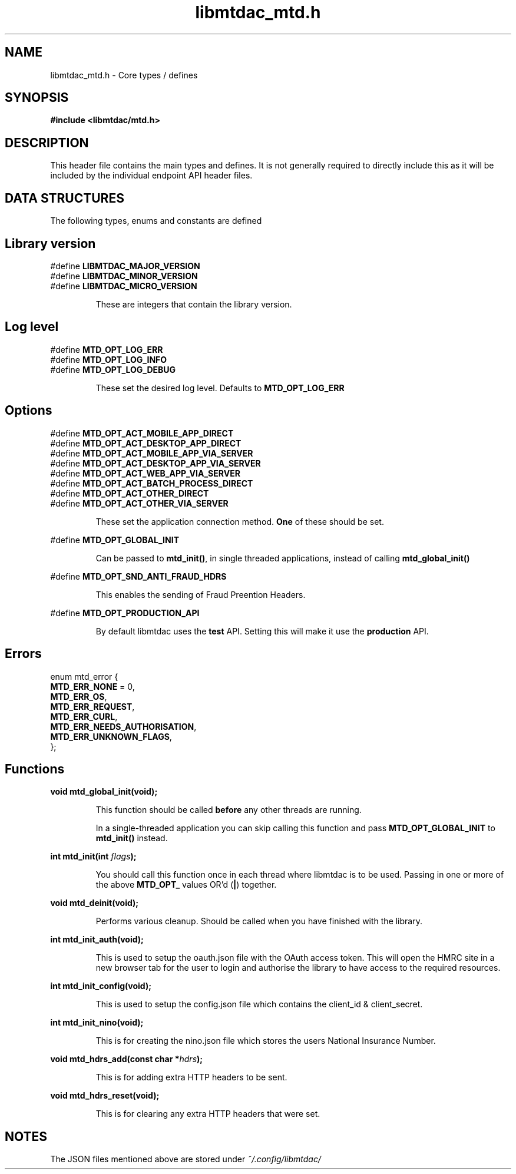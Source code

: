 .TH libmtdac_mtd.h 3 "June 1, 2020" "libmtdac 0.9.0" "libmtdac_mtd.h"

.SH NAME
libmtdac_mtd.h \- Core types / defines

.SH SYNOPSIS
.B #include <libmtdac/mtd.h>

.SH DESCRIPTION
This header file contains the main types and defines. It is not generally
required to directly include this as it will be included by the individual
endpoint API header files.

.SH DATA STRUCTURES
The following types, enums and constants are defined

.SH Library version
#define \fBLIBMTDAC_MAJOR_VERSION\fP
.br
#define \fBLIBMTDAC_MINOR_VERSION\fP
.br
#define \fBLIBMTDAC_MICRO_VERSION\fP

.RS
These are integers that contain the library version.
.RE

.SH Log level
#define \fBMTD_OPT_LOG_ERR\fP
.br
#define \fBMTD_OPT_LOG_INFO\fP
.br
#define \fBMTD_OPT_LOG_DEBUG\fP

.RS
These set the desired log level. Defaults to \fBMTD_OPT_LOG_ERR\fP
.RE

.SH Options

#define \fBMTD_OPT_ACT_MOBILE_APP_DIRECT\fP
.br
#define \fBMTD_OPT_ACT_DESKTOP_APP_DIRECT\fP
.br
#define \fBMTD_OPT_ACT_MOBILE_APP_VIA_SERVER\fP
.br
#define \fBMTD_OPT_ACT_DESKTOP_APP_VIA_SERVER\fP
.br
#define \fBMTD_OPT_ACT_WEB_APP_VIA_SERVER\fP
.br
#define \fBMTD_OPT_ACT_BATCH_PROCESS_DIRECT\fP
.br
#define \fBMTD_OPT_ACT_OTHER_DIRECT\fP
.br
#define \fBMTD_OPT_ACT_OTHER_VIA_SERVER\fP

.RS
These set the application connection method. \fBOne\fP of these should be set.
.RE

#define \fBMTD_OPT_GLOBAL_INIT\fP

.RS
Can be passed to \fBmtd_init()\fP, in single threaded applications, instead of
calling \fBmtd_global_init()\fP
.RE

#define \fBMTD_OPT_SND_ANTI_FRAUD_HDRS\fP

.RS
This enables the sending of Fraud Preention Headers.
.RE

#define \fBMTD_OPT_PRODUCTION_API\fP

.RS
By default libmtdac uses the \fBtest\fP API. Setting this will make it use the
\fBproduction\fP API.
.RE

.SH Errors

enum mtd_error {
        \fBMTD_ERR_NONE\fP = 0,
        \fBMTD_ERR_OS\fP,
        \fBMTD_ERR_REQUEST\fP,
        \fBMTD_ERR_CURL\fP,
        \fBMTD_ERR_NEEDS_AUTHORISATION\fP,
        \fBMTD_ERR_UNKNOWN_FLAGS\fP,
.br
};

.SH Functions

.BI "void mtd_global_init(void);"
.br

.RS
This function should be called \fBbefore\fP any other threads are running.
.PP
In a single-threaded application you can skip calling this function and pass
\fBMTD_OPT_GLOBAL_INIT\fP to \fPmtd_init()\fP instead.
.RE

.BI "int mtd_init(int " flags ");"
.br

.RS
You should call this function once in each thread where libmtdac is to be used.
Passing in one or more of the above \fBMTD_OPT_\fP values OR'd (\fB|\fP)
together.
.RE

.BI "void mtd_deinit(void);"
.br

.RS
Performs various cleanup. Should be called when you have finished with the
library.
.RE

.BI "int mtd_init_auth(void);"
.br

.RS
This is used to setup the oauth.json file with the OAuth access token. This
will open the HMRC site in a new browser tab for the user to login and
authorise the library to have access to the required resources.
.RE

.BI "int mtd_init_config(void);"
.br

.RS
This is used to setup the config.json file which contains the client_id &
client_secret.
.RE

.BI "int mtd_init_nino(void);"

.RS
This is for creating the nino.json file which stores the users National
Insurance Number.
.RE

.BI "void mtd_hdrs_add(const char *" hdrs );

.RS
This is for adding extra HTTP headers to be sent.
.RE

.BI "void mtd_hdrs_reset(void);"

.RS
This is for clearing any extra HTTP headers that were set.
.RE

.SH NOTES

The JSON files mentioned above are stored under \fI~/.config/libmtdac/\fP
